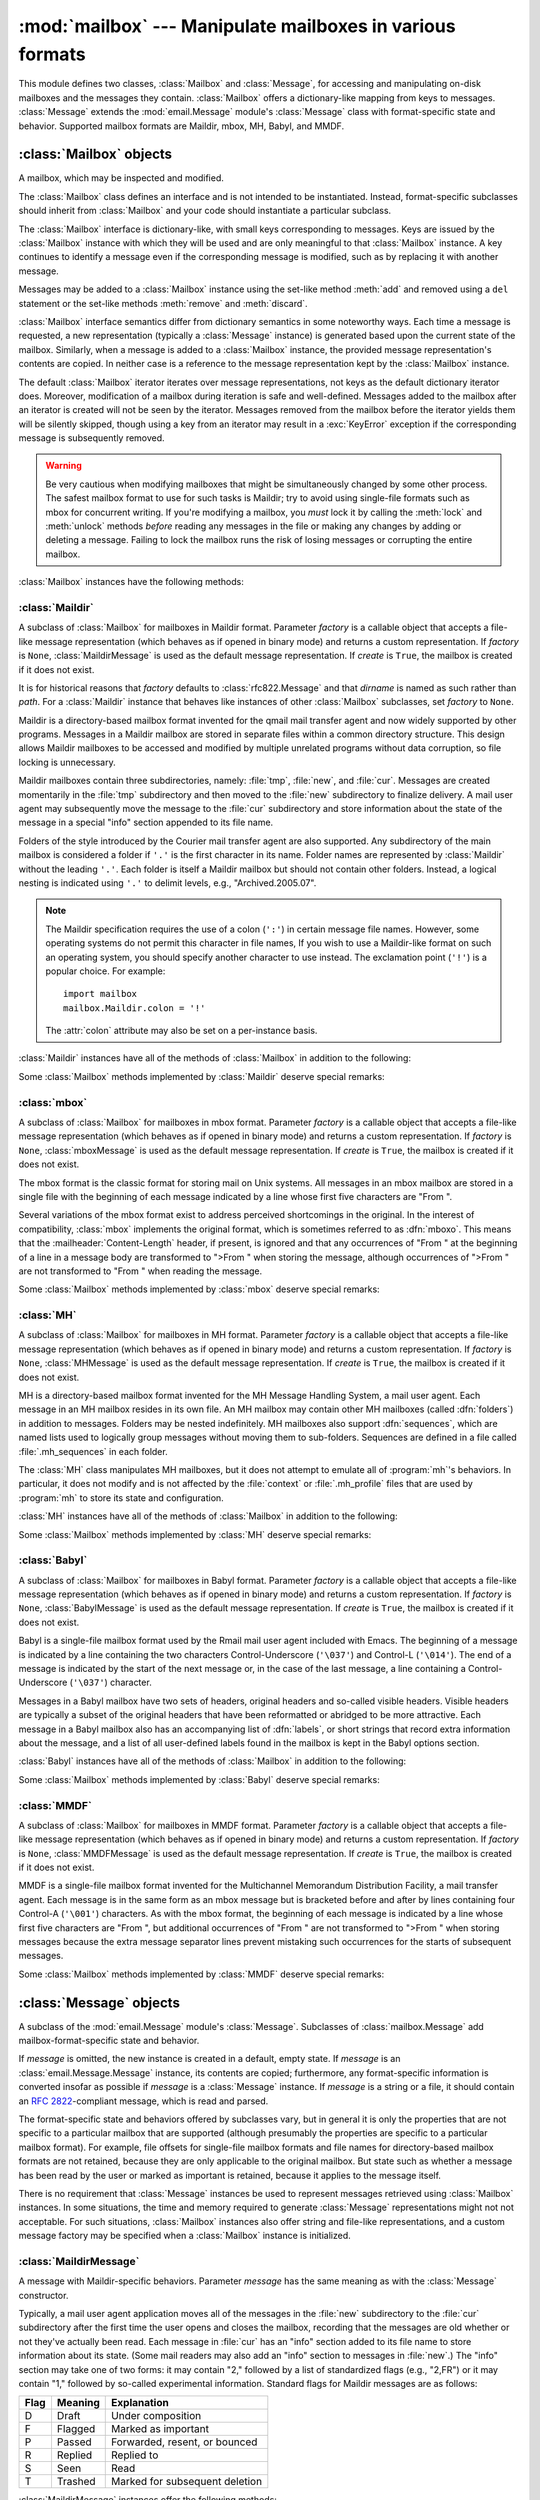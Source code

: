 
:mod:`mailbox` --- Manipulate mailboxes in various formats
==========================================================

.. module:: mailbox
   :synopsis: Manipulate mailboxes in various formats
.. moduleauthor:: Gregory K. Johnson <gkj@gregorykjohnson.com>
.. sectionauthor:: Gregory K. Johnson <gkj@gregorykjohnson.com>


This module defines two classes, :class:`Mailbox` and :class:`Message`, for
accessing and manipulating on-disk mailboxes and the messages they contain.
:class:`Mailbox` offers a dictionary-like mapping from keys to messages.
:class:`Message` extends the :mod:`email.Message` module's :class:`Message`
class with format-specific state and behavior. Supported mailbox formats are
Maildir, mbox, MH, Babyl, and MMDF.


.. seealso::

   Module :mod:`email`
      Represent and manipulate messages.


.. _mailbox-objects:

:class:`Mailbox` objects
------------------------


.. class:: Mailbox

   A mailbox, which may be inspected and modified.

The :class:`Mailbox` class defines an interface and is not intended to be
instantiated.  Instead, format-specific subclasses should inherit from
:class:`Mailbox` and your code should instantiate a particular subclass.

The :class:`Mailbox` interface is dictionary-like, with small keys corresponding
to messages. Keys are issued by the :class:`Mailbox` instance with which they
will be used and are only meaningful to that :class:`Mailbox` instance. A key
continues to identify a message even if the corresponding message is modified,
such as by replacing it with another message.

Messages may be added to a :class:`Mailbox` instance using the set-like method
:meth:`add` and removed using a ``del`` statement or the set-like methods
:meth:`remove` and :meth:`discard`.

:class:`Mailbox` interface semantics differ from dictionary semantics in some
noteworthy ways. Each time a message is requested, a new representation
(typically a :class:`Message` instance) is generated based upon the current
state of the mailbox. Similarly, when a message is added to a :class:`Mailbox`
instance, the provided message representation's contents are copied. In neither
case is a reference to the message representation kept by the :class:`Mailbox`
instance.

The default :class:`Mailbox` iterator iterates over message representations, not
keys as the default dictionary iterator does. Moreover, modification of a
mailbox during iteration is safe and well-defined. Messages added to the mailbox
after an iterator is created will not be seen by the iterator. Messages removed
from the mailbox before the iterator yields them will be silently skipped,
though using a key from an iterator may result in a :exc:`KeyError` exception if
the corresponding message is subsequently removed.

.. warning::

   Be very cautious when modifying mailboxes that might be simultaneously changed
   by some other process.  The safest mailbox format to use for such tasks is
   Maildir; try to avoid using single-file formats such as mbox for concurrent
   writing.  If you're modifying a mailbox, you *must* lock it by calling the
   :meth:`lock` and :meth:`unlock` methods *before* reading any messages in the
   file or making any changes by adding or deleting a message.  Failing to lock the
   mailbox runs the risk of losing messages or corrupting the entire mailbox.

:class:`Mailbox` instances have the following methods:


.. method:: Mailbox.add(message)

   Add *message* to the mailbox and return the key that has been assigned to it.

   Parameter *message* may be a :class:`Message` instance, an
   :class:`email.Message.Message` instance, a string, or a file-like object (which
   should be open in text mode). If *message* is an instance of the appropriate
   format-specific :class:`Message` subclass (e.g., if it's an :class:`mboxMessage`
   instance and this is an :class:`mbox` instance), its format-specific information
   is used. Otherwise, reasonable defaults for format-specific information are
   used.


.. method:: Mailbox.remove(key)
            Mailbox.__delitem__(key)
            Mailbox.discard(key)

   Delete the message corresponding to *key* from the mailbox.

   If no such message exists, a :exc:`KeyError` exception is raised if the method
   was called as :meth:`remove` or :meth:`__delitem__` but no exception is raised
   if the method was called as :meth:`discard`. The behavior of :meth:`discard` may
   be preferred if the underlying mailbox format supports concurrent modification
   by other processes.


.. method:: Mailbox.__setitem__(key, message)

   Replace the message corresponding to *key* with *message*. Raise a
   :exc:`KeyError` exception if no message already corresponds to *key*.

   As with :meth:`add`, parameter *message* may be a :class:`Message` instance, an
   :class:`email.Message.Message` instance, a string, or a file-like object (which
   should be open in text mode). If *message* is an instance of the appropriate
   format-specific :class:`Message` subclass (e.g., if it's an :class:`mboxMessage`
   instance and this is an :class:`mbox` instance), its format-specific information
   is used. Otherwise, the format-specific information of the message that
   currently corresponds to *key* is left unchanged.


.. method:: Mailbox.iterkeys()
            Mailbox.keys()

   Return an iterator over all keys if called as :meth:`iterkeys` or return a list
   of keys if called as :meth:`keys`.


.. method:: Mailbox.itervalues()
            Mailbox.__iter__()
            Mailbox.values()

   Return an iterator over representations of all messages if called as
   :meth:`itervalues` or :meth:`__iter__` or return a list of such representations
   if called as :meth:`values`. The messages are represented as instances of the
   appropriate format-specific :class:`Message` subclass unless a custom message
   factory was specified when the :class:`Mailbox` instance was initialized.

   .. note::

      The behavior of :meth:`__iter__` is unlike that of dictionaries, which iterate
      over keys.


.. method:: Mailbox.iteritems()
            Mailbox.items()

   Return an iterator over (*key*, *message*) pairs, where *key* is a key and
   *message* is a message representation, if called as :meth:`iteritems` or return
   a list of such pairs if called as :meth:`items`. The messages are represented as
   instances of the appropriate format-specific :class:`Message` subclass unless a
   custom message factory was specified when the :class:`Mailbox` instance was
   initialized.


.. method:: Mailbox.get(key[, default=None])
            Mailbox.__getitem__(key)

   Return a representation of the message corresponding to *key*. If no such
   message exists, *default* is returned if the method was called as :meth:`get`
   and a :exc:`KeyError` exception is raised if the method was called as
   :meth:`__getitem__`. The message is represented as an instance of the
   appropriate format-specific :class:`Message` subclass unless a custom message
   factory was specified when the :class:`Mailbox` instance was initialized.


.. method:: Mailbox.get_message(key)

   Return a representation of the message corresponding to *key* as an instance of
   the appropriate format-specific :class:`Message` subclass, or raise a
   :exc:`KeyError` exception if no such message exists.


.. method:: Mailbox.get_string(key)

   Return a string representation of the message corresponding to *key*, or raise a
   :exc:`KeyError` exception if no such message exists.


.. method:: Mailbox.get_file(key)

   Return a file-like representation of the message corresponding to *key*, or
   raise a :exc:`KeyError` exception if no such message exists. The file-like
   object behaves as if open in binary mode. This file should be closed once it is
   no longer needed.

   .. note::

      Unlike other representations of messages, file-like representations are not
      necessarily independent of the :class:`Mailbox` instance that created them or of
      the underlying mailbox. More specific documentation is provided by each
      subclass.


.. method:: Mailbox.__contains__(key)

   Return ``True`` if *key* corresponds to a message, ``False`` otherwise.


.. method:: Mailbox.__len__()

   Return a count of messages in the mailbox.


.. method:: Mailbox.clear()

   Delete all messages from the mailbox.


.. method:: Mailbox.pop(key[, default])

   Return a representation of the message corresponding to *key* and delete the
   message. If no such message exists, return *default* if it was supplied or else
   raise a :exc:`KeyError` exception. The message is represented as an instance of
   the appropriate format-specific :class:`Message` subclass unless a custom
   message factory was specified when the :class:`Mailbox` instance was
   initialized.


.. method:: Mailbox.popitem()

   Return an arbitrary (*key*, *message*) pair, where *key* is a key and *message*
   is a message representation, and delete the corresponding message. If the
   mailbox is empty, raise a :exc:`KeyError` exception. The message is represented
   as an instance of the appropriate format-specific :class:`Message` subclass
   unless a custom message factory was specified when the :class:`Mailbox` instance
   was initialized.


.. method:: Mailbox.update(arg)

   Parameter *arg* should be a *key*-to-*message* mapping or an iterable of (*key*,
   *message*) pairs. Updates the mailbox so that, for each given *key* and
   *message*, the message corresponding to *key* is set to *message* as if by using
   :meth:`__setitem__`. As with :meth:`__setitem__`, each *key* must already
   correspond to a message in the mailbox or else a :exc:`KeyError` exception will
   be raised, so in general it is incorrect for *arg* to be a :class:`Mailbox`
   instance.

   .. note::

      Unlike with dictionaries, keyword arguments are not supported.


.. method:: Mailbox.flush()

   Write any pending changes to the filesystem. For some :class:`Mailbox`
   subclasses, changes are always written immediately and :meth:`flush` does
   nothing, but you should still make a habit of calling this method.


.. method:: Mailbox.lock()

   Acquire an exclusive advisory lock on the mailbox so that other processes know
   not to modify it. An :exc:`ExternalClashError` is raised if the lock is not
   available. The particular locking mechanisms used depend upon the mailbox
   format.  You should *always* lock the mailbox before making any  modifications
   to its contents.


.. method:: Mailbox.unlock()

   Release the lock on the mailbox, if any.


.. method:: Mailbox.close()

   Flush the mailbox, unlock it if necessary, and close any open files. For some
   :class:`Mailbox` subclasses, this method does nothing.


.. _mailbox-maildir:

:class:`Maildir`
^^^^^^^^^^^^^^^^


.. class:: Maildir(dirname[, factory=rfc822.Message[, create=True]])

   A subclass of :class:`Mailbox` for mailboxes in Maildir format. Parameter
   *factory* is a callable object that accepts a file-like message representation
   (which behaves as if opened in binary mode) and returns a custom representation.
   If *factory* is ``None``, :class:`MaildirMessage` is used as the default message
   representation. If *create* is ``True``, the mailbox is created if it does not
   exist.

   It is for historical reasons that *factory* defaults to :class:`rfc822.Message`
   and that *dirname* is named as such rather than *path*. For a :class:`Maildir`
   instance that behaves like instances of other :class:`Mailbox` subclasses, set
   *factory* to ``None``.

Maildir is a directory-based mailbox format invented for the qmail mail transfer
agent and now widely supported by other programs. Messages in a Maildir mailbox
are stored in separate files within a common directory structure. This design
allows Maildir mailboxes to be accessed and modified by multiple unrelated
programs without data corruption, so file locking is unnecessary.

Maildir mailboxes contain three subdirectories, namely: :file:`tmp`,
:file:`new`, and :file:`cur`. Messages are created momentarily in the
:file:`tmp` subdirectory and then moved to the :file:`new` subdirectory to
finalize delivery. A mail user agent may subsequently move the message to the
:file:`cur` subdirectory and store information about the state of the message in
a special "info" section appended to its file name.

Folders of the style introduced by the Courier mail transfer agent are also
supported. Any subdirectory of the main mailbox is considered a folder if
``'.'`` is the first character in its name. Folder names are represented by
:class:`Maildir` without the leading ``'.'``. Each folder is itself a Maildir
mailbox but should not contain other folders. Instead, a logical nesting is
indicated using ``'.'`` to delimit levels, e.g., "Archived.2005.07".

.. note::

   The Maildir specification requires the use of a colon (``':'``) in certain
   message file names. However, some operating systems do not permit this character
   in file names, If you wish to use a Maildir-like format on such an operating
   system, you should specify another character to use instead. The exclamation
   point (``'!'``) is a popular choice. For example::

      import mailbox
      mailbox.Maildir.colon = '!'

   The :attr:`colon` attribute may also be set on a per-instance basis.

:class:`Maildir` instances have all of the methods of :class:`Mailbox` in
addition to the following:


.. method:: Maildir.list_folders()

   Return a list of the names of all folders.


.. method:: Maildir.get_folder(folder)

   Return a :class:`Maildir` instance representing the folder whose name is
   *folder*. A :exc:`NoSuchMailboxError` exception is raised if the folder does not
   exist.


.. method:: Maildir.add_folder(folder)

   Create a folder whose name is *folder* and return a :class:`Maildir` instance
   representing it.


.. method:: Maildir.remove_folder(folder)

   Delete the folder whose name is *folder*. If the folder contains any messages, a
   :exc:`NotEmptyError` exception will be raised and the folder will not be
   deleted.


.. method:: Maildir.clean()

   Delete temporary files from the mailbox that have not been accessed in the last
   36 hours. The Maildir specification says that mail-reading programs should do
   this occasionally.

Some :class:`Mailbox` methods implemented by :class:`Maildir` deserve special
remarks:


.. method:: Maildir.add(message)
            Maildir.__setitem__(key, message)
            Maildir.update(arg)

   .. warning::

      These methods generate unique file names based upon the current process ID. When
      using multiple threads, undetected name clashes may occur and cause corruption
      of the mailbox unless threads are coordinated to avoid using these methods to
      manipulate the same mailbox simultaneously.


.. method:: Maildir.flush()

   All changes to Maildir mailboxes are immediately applied, so this method does
   nothing.


.. method:: Maildir.lock()
            Maildir.unlock()

   Maildir mailboxes do not support (or require) locking, so these methods do
   nothing.


.. method:: Maildir.close()

   :class:`Maildir` instances do not keep any open files and the underlying
   mailboxes do not support locking, so this method does nothing.


.. method:: Maildir.get_file(key)

   Depending upon the host platform, it may not be possible to modify or remove the
   underlying message while the returned file remains open.


.. seealso::

   `maildir man page from qmail <http://www.qmail.org/man/man5/maildir.html>`_
      The original specification of the format.

   `Using maildir format <http://cr.yp.to/proto/maildir.html>`_
      Notes on Maildir by its inventor. Includes an updated name-creation scheme and
      details on "info" semantics.

   `maildir man page from Courier <http://www.courier-mta.org/?maildir.html>`_
      Another specification of the format. Describes a common extension for supporting
      folders.


.. _mailbox-mbox:

:class:`mbox`
^^^^^^^^^^^^^


.. class:: mbox(path[, factory=None[, create=True]])

   A subclass of :class:`Mailbox` for mailboxes in mbox format. Parameter *factory*
   is a callable object that accepts a file-like message representation (which
   behaves as if opened in binary mode) and returns a custom representation. If
   *factory* is ``None``, :class:`mboxMessage` is used as the default message
   representation. If *create* is ``True``, the mailbox is created if it does not
   exist.

The mbox format is the classic format for storing mail on Unix systems. All
messages in an mbox mailbox are stored in a single file with the beginning of
each message indicated by a line whose first five characters are "From ".

Several variations of the mbox format exist to address perceived shortcomings in
the original. In the interest of compatibility, :class:`mbox` implements the
original format, which is sometimes referred to as :dfn:`mboxo`. This means that
the :mailheader:`Content-Length` header, if present, is ignored and that any
occurrences of "From " at the beginning of a line in a message body are
transformed to ">From " when storing the message, although occurrences of ">From
" are not transformed to "From " when reading the message.

Some :class:`Mailbox` methods implemented by :class:`mbox` deserve special
remarks:


.. method:: mbox.get_file(key)

   Using the file after calling :meth:`flush` or :meth:`close` on the :class:`mbox`
   instance may yield unpredictable results or raise an exception.


.. method:: mbox.lock()
            mbox.unlock()

   Three locking mechanisms are used---dot locking and, if available, the
   :cfunc:`flock` and :cfunc:`lockf` system calls.


.. seealso::

   `mbox man page from qmail <http://www.qmail.org/man/man5/mbox.html>`_
      A specification of the format and its variations.

   `mbox man page from tin <http://www.tin.org/bin/man.cgi?section=5&topic=mbox>`_
      Another specification of the format, with details on locking.

   `Configuring Netscape Mail on Unix: Why The Content-Length Format is Bad <http://home.netscape.com/eng/mozilla/2.0/relnotes/demo/content-length.html>`_
      An argument for using the original mbox format rather than a variation.

   `"mbox" is a family of several mutually incompatible mailbox formats <http://homepages.tesco.net./~J.deBoynePollard/FGA/mail-mbox-formats.html>`_
      A history of mbox variations.


.. _mailbox-mh:

:class:`MH`
^^^^^^^^^^^


.. class:: MH(path[, factory=None[, create=True]])

   A subclass of :class:`Mailbox` for mailboxes in MH format. Parameter *factory*
   is a callable object that accepts a file-like message representation (which
   behaves as if opened in binary mode) and returns a custom representation. If
   *factory* is ``None``, :class:`MHMessage` is used as the default message
   representation. If *create* is ``True``, the mailbox is created if it does not
   exist.

MH is a directory-based mailbox format invented for the MH Message Handling
System, a mail user agent. Each message in an MH mailbox resides in its own
file. An MH mailbox may contain other MH mailboxes (called :dfn:`folders`) in
addition to messages. Folders may be nested indefinitely. MH mailboxes also
support :dfn:`sequences`, which are named lists used to logically group messages
without moving them to sub-folders. Sequences are defined in a file called
:file:`.mh_sequences` in each folder.

The :class:`MH` class manipulates MH mailboxes, but it does not attempt to
emulate all of :program:`mh`'s behaviors. In particular, it does not modify and
is not affected by the :file:`context` or :file:`.mh_profile` files that are
used by :program:`mh` to store its state and configuration.

:class:`MH` instances have all of the methods of :class:`Mailbox` in addition to
the following:


.. method:: MH.list_folders()

   Return a list of the names of all folders.


.. method:: MH.get_folder(folder)

   Return an :class:`MH` instance representing the folder whose name is *folder*. A
   :exc:`NoSuchMailboxError` exception is raised if the folder does not exist.


.. method:: MH.add_folder(folder)

   Create a folder whose name is *folder* and return an :class:`MH` instance
   representing it.


.. method:: MH.remove_folder(folder)

   Delete the folder whose name is *folder*. If the folder contains any messages, a
   :exc:`NotEmptyError` exception will be raised and the folder will not be
   deleted.


.. method:: MH.get_sequences()

   Return a dictionary of sequence names mapped to key lists. If there are no
   sequences, the empty dictionary is returned.


.. method:: MH.set_sequences(sequences)

   Re-define the sequences that exist in the mailbox based upon *sequences*, a
   dictionary of names mapped to key lists, like returned by :meth:`get_sequences`.


.. method:: MH.pack()

   Rename messages in the mailbox as necessary to eliminate gaps in numbering.
   Entries in the sequences list are updated correspondingly.

   .. note::

      Already-issued keys are invalidated by this operation and should not be
      subsequently used.

Some :class:`Mailbox` methods implemented by :class:`MH` deserve special
remarks:


.. method:: MH.remove(key)
            MH.__delitem__(key)
            MH.discard(key)

   These methods immediately delete the message. The MH convention of marking a
   message for deletion by prepending a comma to its name is not used.


.. method:: MH.lock()
            MH.unlock()

   Three locking mechanisms are used---dot locking and, if available, the
   :cfunc:`flock` and :cfunc:`lockf` system calls. For MH mailboxes, locking the
   mailbox means locking the :file:`.mh_sequences` file and, only for the duration
   of any operations that affect them, locking individual message files.


.. method:: MH.get_file(key)

   Depending upon the host platform, it may not be possible to remove the
   underlying message while the returned file remains open.


.. method:: MH.flush()

   All changes to MH mailboxes are immediately applied, so this method does
   nothing.


.. method:: MH.close()

   :class:`MH` instances do not keep any open files, so this method is equivalent
   to :meth:`unlock`.


.. seealso::

   `nmh - Message Handling System <http://www.nongnu.org/nmh/>`_
      Home page of :program:`nmh`, an updated version of the original :program:`mh`.

   `MH & nmh: Email for Users & Programmers <http://www.ics.uci.edu/~mh/book/>`_
      A GPL-licensed book on :program:`mh` and :program:`nmh`, with some information
      on the mailbox format.


.. _mailbox-babyl:

:class:`Babyl`
^^^^^^^^^^^^^^


.. class:: Babyl(path[, factory=None[, create=True]])

   A subclass of :class:`Mailbox` for mailboxes in Babyl format. Parameter
   *factory* is a callable object that accepts a file-like message representation
   (which behaves as if opened in binary mode) and returns a custom representation.
   If *factory* is ``None``, :class:`BabylMessage` is used as the default message
   representation. If *create* is ``True``, the mailbox is created if it does not
   exist.

Babyl is a single-file mailbox format used by the Rmail mail user agent included
with Emacs. The beginning of a message is indicated by a line containing the two
characters Control-Underscore (``'\037'``) and Control-L (``'\014'``). The end
of a message is indicated by the start of the next message or, in the case of
the last message, a line containing a Control-Underscore (``'\037'``)
character.

Messages in a Babyl mailbox have two sets of headers, original headers and
so-called visible headers. Visible headers are typically a subset of the
original headers that have been reformatted or abridged to be more
attractive. Each message in a Babyl mailbox also has an accompanying list of
:dfn:`labels`, or short strings that record extra information about the message,
and a list of all user-defined labels found in the mailbox is kept in the Babyl
options section.

:class:`Babyl` instances have all of the methods of :class:`Mailbox` in addition
to the following:


.. method:: Babyl.get_labels()

   Return a list of the names of all user-defined labels used in the mailbox.

   .. note::

      The actual messages are inspected to determine which labels exist in the mailbox
      rather than consulting the list of labels in the Babyl options section, but the
      Babyl section is updated whenever the mailbox is modified.

Some :class:`Mailbox` methods implemented by :class:`Babyl` deserve special
remarks:


.. method:: Babyl.get_file(key)

   In Babyl mailboxes, the headers of a message are not stored contiguously with
   the body of the message. To generate a file-like representation, the headers and
   body are copied together into a :class:`StringIO` instance (from the
   :mod:`StringIO` module), which has an API identical to that of a file. As a
   result, the file-like object is truly independent of the underlying mailbox but
   does not save memory compared to a string representation.


.. method:: Babyl.lock()
            Babyl.unlock()

   Three locking mechanisms are used---dot locking and, if available, the
   :cfunc:`flock` and :cfunc:`lockf` system calls.


.. seealso::

   `Format of Version 5 Babyl Files <http://quimby.gnus.org/notes/BABYL>`_
      A specification of the Babyl format.

   `Reading Mail with Rmail <http://www.gnu.org/software/emacs/manual/html_node/Rmail.html>`_
      The Rmail manual, with some information on Babyl semantics.


.. _mailbox-mmdf:

:class:`MMDF`
^^^^^^^^^^^^^


.. class:: MMDF(path[, factory=None[, create=True]])

   A subclass of :class:`Mailbox` for mailboxes in MMDF format. Parameter *factory*
   is a callable object that accepts a file-like message representation (which
   behaves as if opened in binary mode) and returns a custom representation. If
   *factory* is ``None``, :class:`MMDFMessage` is used as the default message
   representation. If *create* is ``True``, the mailbox is created if it does not
   exist.

MMDF is a single-file mailbox format invented for the Multichannel Memorandum
Distribution Facility, a mail transfer agent. Each message is in the same form
as an mbox message but is bracketed before and after by lines containing four
Control-A (``'\001'``) characters. As with the mbox format, the beginning of
each message is indicated by a line whose first five characters are "From ", but
additional occurrences of "From " are not transformed to ">From " when storing
messages because the extra message separator lines prevent mistaking such
occurrences for the starts of subsequent messages.

Some :class:`Mailbox` methods implemented by :class:`MMDF` deserve special
remarks:


.. method:: MMDF.get_file(key)

   Using the file after calling :meth:`flush` or :meth:`close` on the :class:`MMDF`
   instance may yield unpredictable results or raise an exception.


.. method:: MMDF.lock()
            MMDF.unlock()

   Three locking mechanisms are used---dot locking and, if available, the
   :cfunc:`flock` and :cfunc:`lockf` system calls.


.. seealso::

   `mmdf man page from tin <http://www.tin.org/bin/man.cgi?section=5&topic=mmdf>`_
      A specification of MMDF format from the documentation of tin, a newsreader.

   `MMDF <http://en.wikipedia.org/wiki/MMDF>`_
      A Wikipedia article describing the Multichannel Memorandum Distribution
      Facility.


.. _mailbox-message-objects:

:class:`Message` objects
------------------------


.. class:: Message([message])

   A subclass of the :mod:`email.Message` module's :class:`Message`. Subclasses of
   :class:`mailbox.Message` add mailbox-format-specific state and behavior.

   If *message* is omitted, the new instance is created in a default, empty state.
   If *message* is an :class:`email.Message.Message` instance, its contents are
   copied; furthermore, any format-specific information is converted insofar as
   possible if *message* is a :class:`Message` instance. If *message* is a string
   or a file, it should contain an :rfc:`2822`\ -compliant message, which is read
   and parsed.

The format-specific state and behaviors offered by subclasses vary, but in
general it is only the properties that are not specific to a particular mailbox
that are supported (although presumably the properties are specific to a
particular mailbox format). For example, file offsets for single-file mailbox
formats and file names for directory-based mailbox formats are not retained,
because they are only applicable to the original mailbox. But state such as
whether a message has been read by the user or marked as important is retained,
because it applies to the message itself.

There is no requirement that :class:`Message` instances be used to represent
messages retrieved using :class:`Mailbox` instances. In some situations, the
time and memory required to generate :class:`Message` representations might not
not acceptable. For such situations, :class:`Mailbox` instances also offer
string and file-like representations, and a custom message factory may be
specified when a :class:`Mailbox` instance is initialized.


.. _mailbox-maildirmessage:

:class:`MaildirMessage`
^^^^^^^^^^^^^^^^^^^^^^^


.. class:: MaildirMessage([message])

   A message with Maildir-specific behaviors. Parameter *message* has the same
   meaning as with the :class:`Message` constructor.

Typically, a mail user agent application moves all of the messages in the
:file:`new` subdirectory to the :file:`cur` subdirectory after the first time
the user opens and closes the mailbox, recording that the messages are old
whether or not they've actually been read. Each message in :file:`cur` has an
"info" section added to its file name to store information about its state.
(Some mail readers may also add an "info" section to messages in :file:`new`.)
The "info" section may take one of two forms: it may contain "2," followed by a
list of standardized flags (e.g., "2,FR") or it may contain "1," followed by
so-called experimental information. Standard flags for Maildir messages are as
follows:

+------+---------+--------------------------------+
| Flag | Meaning | Explanation                    |
+======+=========+================================+
| D    | Draft   | Under composition              |
+------+---------+--------------------------------+
| F    | Flagged | Marked as important            |
+------+---------+--------------------------------+
| P    | Passed  | Forwarded, resent, or bounced  |
+------+---------+--------------------------------+
| R    | Replied | Replied to                     |
+------+---------+--------------------------------+
| S    | Seen    | Read                           |
+------+---------+--------------------------------+
| T    | Trashed | Marked for subsequent deletion |
+------+---------+--------------------------------+

:class:`MaildirMessage` instances offer the following methods:


.. method:: MaildirMessage.get_subdir()

   Return either "new" (if the message should be stored in the :file:`new`
   subdirectory) or "cur" (if the message should be stored in the :file:`cur`
   subdirectory).

   .. note::

      A message is typically moved from :file:`new` to :file:`cur` after its mailbox
      has been accessed, whether or not the message is has been read. A message
      ``msg`` has been read if ``"S" in msg.get_flags()`` is ``True``.


.. method:: MaildirMessage.set_subdir(subdir)

   Set the subdirectory the message should be stored in. Parameter *subdir* must be
   either "new" or "cur".


.. method:: MaildirMessage.get_flags()

   Return a string specifying the flags that are currently set. If the message
   complies with the standard Maildir format, the result is the concatenation in
   alphabetical order of zero or one occurrence of each of ``'D'``, ``'F'``,
   ``'P'``, ``'R'``, ``'S'``, and ``'T'``. The empty string is returned if no flags
   are set or if "info" contains experimental semantics.


.. method:: MaildirMessage.set_flags(flags)

   Set the flags specified by *flags* and unset all others.


.. method:: MaildirMessage.add_flag(flag)

   Set the flag(s) specified by *flag* without changing other flags. To add more
   than one flag at a time, *flag* may be a string of more than one character. The
   current "info" is overwritten whether or not it contains experimental
   information rather than flags.


.. method:: MaildirMessage.remove_flag(flag)

   Unset the flag(s) specified by *flag* without changing other flags. To remove
   more than one flag at a time, *flag* maybe a string of more than one character.
   If "info" contains experimental information rather than flags, the current
   "info" is not modified.


.. method:: MaildirMessage.get_date()

   Return the delivery date of the message as a floating-point number representing
   seconds since the epoch.


.. method:: MaildirMessage.set_date(date)

   Set the delivery date of the message to *date*, a floating-point number
   representing seconds since the epoch.


.. method:: MaildirMessage.get_info()

   Return a string containing the "info" for a message. This is useful for
   accessing and modifying "info" that is experimental (i.e., not a list of flags).


.. method:: MaildirMessage.set_info(info)

   Set "info" to *info*, which should be a string.

When a :class:`MaildirMessage` instance is created based upon an
:class:`mboxMessage` or :class:`MMDFMessage` instance, the :mailheader:`Status`
and :mailheader:`X-Status` headers are omitted and the following conversions
take place:

+--------------------+----------------------------------------------+
| Resulting state    | :class:`mboxMessage` or :class:`MMDFMessage` |
|                    | state                                        |
+====================+==============================================+
| "cur" subdirectory | O flag                                       |
+--------------------+----------------------------------------------+
| F flag             | F flag                                       |
+--------------------+----------------------------------------------+
| R flag             | A flag                                       |
+--------------------+----------------------------------------------+
| S flag             | R flag                                       |
+--------------------+----------------------------------------------+
| T flag             | D flag                                       |
+--------------------+----------------------------------------------+

When a :class:`MaildirMessage` instance is created based upon an
:class:`MHMessage` instance, the following conversions take place:

+-------------------------------+--------------------------+
| Resulting state               | :class:`MHMessage` state |
+===============================+==========================+
| "cur" subdirectory            | "unseen" sequence        |
+-------------------------------+--------------------------+
| "cur" subdirectory and S flag | no "unseen" sequence     |
+-------------------------------+--------------------------+
| F flag                        | "flagged" sequence       |
+-------------------------------+--------------------------+
| R flag                        | "replied" sequence       |
+-------------------------------+--------------------------+

When a :class:`MaildirMessage` instance is created based upon a
:class:`BabylMessage` instance, the following conversions take place:

+-------------------------------+-------------------------------+
| Resulting state               | :class:`BabylMessage` state   |
+===============================+===============================+
| "cur" subdirectory            | "unseen" label                |
+-------------------------------+-------------------------------+
| "cur" subdirectory and S flag | no "unseen" label             |
+-------------------------------+-------------------------------+
| P flag                        | "forwarded" or "resent" label |
+-------------------------------+-------------------------------+
| R flag                        | "answered" label              |
+-------------------------------+-------------------------------+
| T flag                        | "deleted" label               |
+-------------------------------+-------------------------------+


.. _mailbox-mboxmessage:

:class:`mboxMessage`
^^^^^^^^^^^^^^^^^^^^


.. class:: mboxMessage([message])

   A message with mbox-specific behaviors. Parameter *message* has the same meaning
   as with the :class:`Message` constructor.

Messages in an mbox mailbox are stored together in a single file. The sender's
envelope address and the time of delivery are typically stored in a line
beginning with "From " that is used to indicate the start of a message, though
there is considerable variation in the exact format of this data among mbox
implementations. Flags that indicate the state of the message, such as whether
it has been read or marked as important, are typically stored in
:mailheader:`Status` and :mailheader:`X-Status` headers.

Conventional flags for mbox messages are as follows:

+------+----------+--------------------------------+
| Flag | Meaning  | Explanation                    |
+======+==========+================================+
| R    | Read     | Read                           |
+------+----------+--------------------------------+
| O    | Old      | Previously detected by MUA     |
+------+----------+--------------------------------+
| D    | Deleted  | Marked for subsequent deletion |
+------+----------+--------------------------------+
| F    | Flagged  | Marked as important            |
+------+----------+--------------------------------+
| A    | Answered | Replied to                     |
+------+----------+--------------------------------+

The "R" and "O" flags are stored in the :mailheader:`Status` header, and the
"D", "F", and "A" flags are stored in the :mailheader:`X-Status` header. The
flags and headers typically appear in the order mentioned.

:class:`mboxMessage` instances offer the following methods:


.. method:: mboxMessage.get_from()

   Return a string representing the "From " line that marks the start of the
   message in an mbox mailbox. The leading "From " and the trailing newline are
   excluded.


.. method:: mboxMessage.set_from(from_[, time_=None])

   Set the "From " line to *from_*, which should be specified without a leading
   "From " or trailing newline. For convenience, *time_* may be specified and will
   be formatted appropriately and appended to *from_*. If *time_* is specified, it
   should be a :class:`struct_time` instance, a tuple suitable for passing to
   :meth:`time.strftime`, or ``True`` (to use :meth:`time.gmtime`).


.. method:: mboxMessage.get_flags()

   Return a string specifying the flags that are currently set. If the message
   complies with the conventional format, the result is the concatenation in the
   following order of zero or one occurrence of each of ``'R'``, ``'O'``, ``'D'``,
   ``'F'``, and ``'A'``.


.. method:: mboxMessage.set_flags(flags)

   Set the flags specified by *flags* and unset all others. Parameter *flags*
   should be the concatenation in any order of zero or more occurrences of each of
   ``'R'``, ``'O'``, ``'D'``, ``'F'``, and ``'A'``.


.. method:: mboxMessage.add_flag(flag)

   Set the flag(s) specified by *flag* without changing other flags. To add more
   than one flag at a time, *flag* may be a string of more than one character.


.. method:: mboxMessage.remove_flag(flag)

   Unset the flag(s) specified by *flag* without changing other flags. To remove
   more than one flag at a time, *flag* maybe a string of more than one character.

When an :class:`mboxMessage` instance is created based upon a
:class:`MaildirMessage` instance, a "From " line is generated based upon the
:class:`MaildirMessage` instance's delivery date, and the following conversions
take place:

+-----------------+-------------------------------+
| Resulting state | :class:`MaildirMessage` state |
+=================+===============================+
| R flag          | S flag                        |
+-----------------+-------------------------------+
| O flag          | "cur" subdirectory            |
+-----------------+-------------------------------+
| D flag          | T flag                        |
+-----------------+-------------------------------+
| F flag          | F flag                        |
+-----------------+-------------------------------+
| A flag          | R flag                        |
+-----------------+-------------------------------+

When an :class:`mboxMessage` instance is created based upon an
:class:`MHMessage` instance, the following conversions take place:

+-------------------+--------------------------+
| Resulting state   | :class:`MHMessage` state |
+===================+==========================+
| R flag and O flag | no "unseen" sequence     |
+-------------------+--------------------------+
| O flag            | "unseen" sequence        |
+-------------------+--------------------------+
| F flag            | "flagged" sequence       |
+-------------------+--------------------------+
| A flag            | "replied" sequence       |
+-------------------+--------------------------+

When an :class:`mboxMessage` instance is created based upon a
:class:`BabylMessage` instance, the following conversions take place:

+-------------------+-----------------------------+
| Resulting state   | :class:`BabylMessage` state |
+===================+=============================+
| R flag and O flag | no "unseen" label           |
+-------------------+-----------------------------+
| O flag            | "unseen" label              |
+-------------------+-----------------------------+
| D flag            | "deleted" label             |
+-------------------+-----------------------------+
| A flag            | "answered" label            |
+-------------------+-----------------------------+

When a :class:`Message` instance is created based upon an :class:`MMDFMessage`
instance, the "From " line is copied and all flags directly correspond:

+-----------------+----------------------------+
| Resulting state | :class:`MMDFMessage` state |
+=================+============================+
| R flag          | R flag                     |
+-----------------+----------------------------+
| O flag          | O flag                     |
+-----------------+----------------------------+
| D flag          | D flag                     |
+-----------------+----------------------------+
| F flag          | F flag                     |
+-----------------+----------------------------+
| A flag          | A flag                     |
+-----------------+----------------------------+


.. _mailbox-mhmessage:

:class:`MHMessage`
^^^^^^^^^^^^^^^^^^


.. class:: MHMessage([message])

   A message with MH-specific behaviors. Parameter *message* has the same meaning
   as with the :class:`Message` constructor.

MH messages do not support marks or flags in the traditional sense, but they do
support sequences, which are logical groupings of arbitrary messages. Some mail
reading programs (although not the standard :program:`mh` and :program:`nmh`)
use sequences in much the same way flags are used with other formats, as
follows:

+----------+------------------------------------------+
| Sequence | Explanation                              |
+==========+==========================================+
| unseen   | Not read, but previously detected by MUA |
+----------+------------------------------------------+
| replied  | Replied to                               |
+----------+------------------------------------------+
| flagged  | Marked as important                      |
+----------+------------------------------------------+

:class:`MHMessage` instances offer the following methods:


.. method:: MHMessage.get_sequences()

   Return a list of the names of sequences that include this message.


.. method:: MHMessage.set_sequences(sequences)

   Set the list of sequences that include this message.


.. method:: MHMessage.add_sequence(sequence)

   Add *sequence* to the list of sequences that include this message.


.. method:: MHMessage.remove_sequence(sequence)

   Remove *sequence* from the list of sequences that include this message.

When an :class:`MHMessage` instance is created based upon a
:class:`MaildirMessage` instance, the following conversions take place:

+--------------------+-------------------------------+
| Resulting state    | :class:`MaildirMessage` state |
+====================+===============================+
| "unseen" sequence  | no S flag                     |
+--------------------+-------------------------------+
| "replied" sequence | R flag                        |
+--------------------+-------------------------------+
| "flagged" sequence | F flag                        |
+--------------------+-------------------------------+

When an :class:`MHMessage` instance is created based upon an
:class:`mboxMessage` or :class:`MMDFMessage` instance, the :mailheader:`Status`
and :mailheader:`X-Status` headers are omitted and the following conversions
take place:

+--------------------+----------------------------------------------+
| Resulting state    | :class:`mboxMessage` or :class:`MMDFMessage` |
|                    | state                                        |
+====================+==============================================+
| "unseen" sequence  | no R flag                                    |
+--------------------+----------------------------------------------+
| "replied" sequence | A flag                                       |
+--------------------+----------------------------------------------+
| "flagged" sequence | F flag                                       |
+--------------------+----------------------------------------------+

When an :class:`MHMessage` instance is created based upon a
:class:`BabylMessage` instance, the following conversions take place:

+--------------------+-----------------------------+
| Resulting state    | :class:`BabylMessage` state |
+====================+=============================+
| "unseen" sequence  | "unseen" label              |
+--------------------+-----------------------------+
| "replied" sequence | "answered" label            |
+--------------------+-----------------------------+


.. _mailbox-babylmessage:

:class:`BabylMessage`
^^^^^^^^^^^^^^^^^^^^^


.. class:: BabylMessage([message])

   A message with Babyl-specific behaviors. Parameter *message* has the same
   meaning as with the :class:`Message` constructor.

Certain message labels, called :dfn:`attributes`, are defined by convention to
have special meanings. The attributes are as follows:

+-----------+------------------------------------------+
| Label     | Explanation                              |
+===========+==========================================+
| unseen    | Not read, but previously detected by MUA |
+-----------+------------------------------------------+
| deleted   | Marked for subsequent deletion           |
+-----------+------------------------------------------+
| filed     | Copied to another file or mailbox        |
+-----------+------------------------------------------+
| answered  | Replied to                               |
+-----------+------------------------------------------+
| forwarded | Forwarded                                |
+-----------+------------------------------------------+
| edited    | Modified by the user                     |
+-----------+------------------------------------------+
| resent    | Resent                                   |
+-----------+------------------------------------------+

By default, Rmail displays only visible headers. The :class:`BabylMessage`
class, though, uses the original headers because they are more complete. Visible
headers may be accessed explicitly if desired.

:class:`BabylMessage` instances offer the following methods:


.. method:: BabylMessage.get_labels()

   Return a list of labels on the message.


.. method:: BabylMessage.set_labels(labels)

   Set the list of labels on the message to *labels*.


.. method:: BabylMessage.add_label(label)

   Add *label* to the list of labels on the message.


.. method:: BabylMessage.remove_label(label)

   Remove *label* from the list of labels on the message.


.. method:: BabylMessage.get_visible()

   Return an :class:`Message` instance whose headers are the message's visible
   headers and whose body is empty.


.. method:: BabylMessage.set_visible(visible)

   Set the message's visible headers to be the same as the headers in *message*.
   Parameter *visible* should be a :class:`Message` instance, an
   :class:`email.Message.Message` instance, a string, or a file-like object (which
   should be open in text mode).


.. method:: BabylMessage.update_visible()

   When a :class:`BabylMessage` instance's original headers are modified, the
   visible headers are not automatically modified to correspond. This method
   updates the visible headers as follows: each visible header with a corresponding
   original header is set to the value of the original header, each visible header
   without a corresponding original header is removed, and any of
   :mailheader:`Date`, :mailheader:`From`, :mailheader:`Reply-To`,
   :mailheader:`To`, :mailheader:`CC`, and :mailheader:`Subject` that are present
   in the original headers but not the visible headers are added to the visible
   headers.

When a :class:`BabylMessage` instance is created based upon a
:class:`MaildirMessage` instance, the following conversions take place:

+-------------------+-------------------------------+
| Resulting state   | :class:`MaildirMessage` state |
+===================+===============================+
| "unseen" label    | no S flag                     |
+-------------------+-------------------------------+
| "deleted" label   | T flag                        |
+-------------------+-------------------------------+
| "answered" label  | R flag                        |
+-------------------+-------------------------------+
| "forwarded" label | P flag                        |
+-------------------+-------------------------------+

When a :class:`BabylMessage` instance is created based upon an
:class:`mboxMessage` or :class:`MMDFMessage` instance, the :mailheader:`Status`
and :mailheader:`X-Status` headers are omitted and the following conversions
take place:

+------------------+----------------------------------------------+
| Resulting state  | :class:`mboxMessage` or :class:`MMDFMessage` |
|                  | state                                        |
+==================+==============================================+
| "unseen" label   | no R flag                                    |
+------------------+----------------------------------------------+
| "deleted" label  | D flag                                       |
+------------------+----------------------------------------------+
| "answered" label | A flag                                       |
+------------------+----------------------------------------------+

When a :class:`BabylMessage` instance is created based upon an
:class:`MHMessage` instance, the following conversions take place:

+------------------+--------------------------+
| Resulting state  | :class:`MHMessage` state |
+==================+==========================+
| "unseen" label   | "unseen" sequence        |
+------------------+--------------------------+
| "answered" label | "replied" sequence       |
+------------------+--------------------------+


.. _mailbox-mmdfmessage:

:class:`MMDFMessage`
^^^^^^^^^^^^^^^^^^^^


.. class:: MMDFMessage([message])

   A message with MMDF-specific behaviors. Parameter *message* has the same meaning
   as with the :class:`Message` constructor.

As with message in an mbox mailbox, MMDF messages are stored with the sender's
address and the delivery date in an initial line beginning with "From ".
Likewise, flags that indicate the state of the message are typically stored in
:mailheader:`Status` and :mailheader:`X-Status` headers.

Conventional flags for MMDF messages are identical to those of mbox message and
are as follows:

+------+----------+--------------------------------+
| Flag | Meaning  | Explanation                    |
+======+==========+================================+
| R    | Read     | Read                           |
+------+----------+--------------------------------+
| O    | Old      | Previously detected by MUA     |
+------+----------+--------------------------------+
| D    | Deleted  | Marked for subsequent deletion |
+------+----------+--------------------------------+
| F    | Flagged  | Marked as important            |
+------+----------+--------------------------------+
| A    | Answered | Replied to                     |
+------+----------+--------------------------------+

The "R" and "O" flags are stored in the :mailheader:`Status` header, and the
"D", "F", and "A" flags are stored in the :mailheader:`X-Status` header. The
flags and headers typically appear in the order mentioned.

:class:`MMDFMessage` instances offer the following methods, which are identical
to those offered by :class:`mboxMessage`:


.. method:: MMDFMessage.get_from()

   Return a string representing the "From " line that marks the start of the
   message in an mbox mailbox. The leading "From " and the trailing newline are
   excluded.


.. method:: MMDFMessage.set_from(from_[, time_=None])

   Set the "From " line to *from_*, which should be specified without a leading
   "From " or trailing newline. For convenience, *time_* may be specified and will
   be formatted appropriately and appended to *from_*. If *time_* is specified, it
   should be a :class:`struct_time` instance, a tuple suitable for passing to
   :meth:`time.strftime`, or ``True`` (to use :meth:`time.gmtime`).


.. method:: MMDFMessage.get_flags()

   Return a string specifying the flags that are currently set. If the message
   complies with the conventional format, the result is the concatenation in the
   following order of zero or one occurrence of each of ``'R'``, ``'O'``, ``'D'``,
   ``'F'``, and ``'A'``.


.. method:: MMDFMessage.set_flags(flags)

   Set the flags specified by *flags* and unset all others. Parameter *flags*
   should be the concatenation in any order of zero or more occurrences of each of
   ``'R'``, ``'O'``, ``'D'``, ``'F'``, and ``'A'``.


.. method:: MMDFMessage.add_flag(flag)

   Set the flag(s) specified by *flag* without changing other flags. To add more
   than one flag at a time, *flag* may be a string of more than one character.


.. method:: MMDFMessage.remove_flag(flag)

   Unset the flag(s) specified by *flag* without changing other flags. To remove
   more than one flag at a time, *flag* maybe a string of more than one character.

When an :class:`MMDFMessage` instance is created based upon a
:class:`MaildirMessage` instance, a "From " line is generated based upon the
:class:`MaildirMessage` instance's delivery date, and the following conversions
take place:

+-----------------+-------------------------------+
| Resulting state | :class:`MaildirMessage` state |
+=================+===============================+
| R flag          | S flag                        |
+-----------------+-------------------------------+
| O flag          | "cur" subdirectory            |
+-----------------+-------------------------------+
| D flag          | T flag                        |
+-----------------+-------------------------------+
| F flag          | F flag                        |
+-----------------+-------------------------------+
| A flag          | R flag                        |
+-----------------+-------------------------------+

When an :class:`MMDFMessage` instance is created based upon an
:class:`MHMessage` instance, the following conversions take place:

+-------------------+--------------------------+
| Resulting state   | :class:`MHMessage` state |
+===================+==========================+
| R flag and O flag | no "unseen" sequence     |
+-------------------+--------------------------+
| O flag            | "unseen" sequence        |
+-------------------+--------------------------+
| F flag            | "flagged" sequence       |
+-------------------+--------------------------+
| A flag            | "replied" sequence       |
+-------------------+--------------------------+

When an :class:`MMDFMessage` instance is created based upon a
:class:`BabylMessage` instance, the following conversions take place:

+-------------------+-----------------------------+
| Resulting state   | :class:`BabylMessage` state |
+===================+=============================+
| R flag and O flag | no "unseen" label           |
+-------------------+-----------------------------+
| O flag            | "unseen" label              |
+-------------------+-----------------------------+
| D flag            | "deleted" label             |
+-------------------+-----------------------------+
| A flag            | "answered" label            |
+-------------------+-----------------------------+

When an :class:`MMDFMessage` instance is created based upon an
:class:`mboxMessage` instance, the "From " line is copied and all flags directly
correspond:

+-----------------+----------------------------+
| Resulting state | :class:`mboxMessage` state |
+=================+============================+
| R flag          | R flag                     |
+-----------------+----------------------------+
| O flag          | O flag                     |
+-----------------+----------------------------+
| D flag          | D flag                     |
+-----------------+----------------------------+
| F flag          | F flag                     |
+-----------------+----------------------------+
| A flag          | A flag                     |
+-----------------+----------------------------+


Exceptions
----------

The following exception classes are defined in the :mod:`mailbox` module:


.. class:: Error()

   The based class for all other module-specific exceptions.


.. class:: NoSuchMailboxError()

   Raised when a mailbox is expected but is not found, such as when instantiating a
   :class:`Mailbox` subclass with a path that does not exist (and with the *create*
   parameter set to ``False``), or when opening a folder that does not exist.


.. class:: NotEmptyErrorError()

   Raised when a mailbox is not empty but is expected to be, such as when deleting
   a folder that contains messages.


.. class:: ExternalClashError()

   Raised when some mailbox-related condition beyond the control of the program
   causes it to be unable to proceed, such as when failing to acquire a lock that
   another program already holds a lock, or when a uniquely-generated file name
   already exists.


.. class:: FormatError()

   Raised when the data in a file cannot be parsed, such as when an :class:`MH`
   instance attempts to read a corrupted :file:`.mh_sequences` file.


.. _mailbox-deprecated:

Deprecated classes and methods
------------------------------

Older versions of the :mod:`mailbox` module do not support modification of
mailboxes, such as adding or removing message, and do not provide classes to
represent format-specific message properties. For backward compatibility, the
older mailbox classes are still available, but the newer classes should be used
in preference to them.

Older mailbox objects support only iteration and provide a single public method:


.. method:: oldmailbox.next()

   Return the next message in the mailbox, created with the optional *factory*
   argument passed into the mailbox object's constructor. By default this is an
   :class:`rfc822.Message` object (see the :mod:`rfc822` module).  Depending on the
   mailbox implementation the *fp* attribute of this object may be a true file
   object or a class instance simulating a file object, taking care of things like
   message boundaries if multiple mail messages are contained in a single file,
   etc.  If no more messages are available, this method returns ``None``.

Most of the older mailbox classes have names that differ from the current
mailbox class names, except for :class:`Maildir`. For this reason, the new
:class:`Maildir` class defines a :meth:`next` method and its constructor differs
slightly from those of the other new mailbox classes.

The older mailbox classes whose names are not the same as their newer
counterparts are as follows:


.. class:: UnixMailbox(fp[, factory])

   Access to a classic Unix-style mailbox, where all messages are contained in a
   single file and separated by ``From`` (a.k.a. ``From_``) lines.  The file object
   *fp* points to the mailbox file.  The optional *factory* parameter is a callable
   that should create new message objects.  *factory* is called with one argument,
   *fp* by the :meth:`next` method of the mailbox object.  The default is the
   :class:`rfc822.Message` class (see the :mod:`rfc822` module -- and the note
   below).

   .. note::

      For reasons of this module's internal implementation, you will probably want to
      open the *fp* object in binary mode.  This is especially important on Windows.

   For maximum portability, messages in a Unix-style mailbox are separated by any
   line that begins exactly with the string ``'From '`` (note the trailing space)
   if preceded by exactly two newlines. Because of the wide-range of variations in
   practice, nothing else on the ``From_`` line should be considered.  However, the
   current implementation doesn't check for the leading two newlines.  This is
   usually fine for most applications.

   The :class:`UnixMailbox` class implements a more strict version of ``From_``
   line checking, using a regular expression that usually correctly matched
   ``From_`` delimiters.  It considers delimiter line to be separated by ``From
   name time`` lines.  For maximum portability, use the
   :class:`PortableUnixMailbox` class instead.  This class is identical to
   :class:`UnixMailbox` except that individual messages are separated by only
   ``From`` lines.

   For more information, see `Configuring Netscape Mail on Unix: Why the
   Content-Length Format is Bad
   <http://home.netscape.com/eng/mozilla/2.0/relnotes/demo/content-length.html>`_.


.. class:: PortableUnixMailbox(fp[, factory])

   A less-strict version of :class:`UnixMailbox`, which considers only the ``From``
   at the beginning of the line separating messages.  The "*name* *time*" portion
   of the From line is ignored, to protect against some variations that are
   observed in practice.  This works since lines in the message which begin with
   ``'From '`` are quoted by mail handling software at delivery-time.


.. class:: MmdfMailbox(fp[, factory])

   Access an MMDF-style mailbox, where all messages are contained in a single file
   and separated by lines consisting of 4 control-A characters.  The file object
   *fp* points to the mailbox file. Optional *factory* is as with the
   :class:`UnixMailbox` class.


.. class:: MHMailbox(dirname[, factory])

   Access an MH mailbox, a directory with each message in a separate file with a
   numeric name. The name of the mailbox directory is passed in *dirname*.
   *factory* is as with the :class:`UnixMailbox` class.


.. class:: BabylMailbox(fp[, factory])

   Access a Babyl mailbox, which is similar to an MMDF mailbox.  In Babyl format,
   each message has two sets of headers, the *original* headers and the *visible*
   headers.  The original headers appear before a line containing only ``'*** EOOH
   ***'`` (End-Of-Original-Headers) and the visible headers appear after the
   ``EOOH`` line.  Babyl-compliant mail readers will show you only the visible
   headers, and :class:`BabylMailbox` objects will return messages containing only
   the visible headers.  You'll have to do your own parsing of the mailbox file to
   get at the original headers.  Mail messages start with the EOOH line and end
   with a line containing only ``'\037\014'``.  *factory* is as with the
   :class:`UnixMailbox` class.

If you wish to use the older mailbox classes with the :mod:`email` module rather
than the deprecated :mod:`rfc822` module, you can do so as follows::

   import email
   import email.Errors
   import mailbox

   def msgfactory(fp):
       try:
           return email.message_from_file(fp)
       except email.Errors.MessageParseError:
           # Don't return None since that will
           # stop the mailbox iterator
           return ''

   mbox = mailbox.UnixMailbox(fp, msgfactory)

Alternatively, if you know your mailbox contains only well-formed MIME messages,
you can simplify this to::

   import email
   import mailbox

   mbox = mailbox.UnixMailbox(fp, email.message_from_file)


.. _mailbox-examples:

Examples
--------

A simple example of printing the subjects of all messages in a mailbox that seem
interesting::

   import mailbox
   for message in mailbox.mbox('~/mbox'):
       subject = message['subject']       # Could possibly be None.
       if subject and 'python' in subject.lower():
           print(subject)

To copy all mail from a Babyl mailbox to an MH mailbox, converting all of the
format-specific information that can be converted::

   import mailbox
   destination = mailbox.MH('~/Mail')
   destination.lock()
   for message in mailbox.Babyl('~/RMAIL'):
       destination.add(MHMessage(message))
   destination.flush()
   destination.unlock()

This example sorts mail from several mailing lists into different mailboxes,
being careful to avoid mail corruption due to concurrent modification by other
programs, mail loss due to interruption of the program, or premature termination
due to malformed messages in the mailbox::

   import mailbox
   import email.Errors

   list_names = ('python-list', 'python-dev', 'python-bugs')

   boxes = {name: mailbox.mbox('~/email/%s' % name) for name in list_names}
   inbox = mailbox.Maildir('~/Maildir', factory=None)

   for key in inbox.iterkeys():
       try:
           message = inbox[key]
       except email.Errors.MessageParseError:
           continue                # The message is malformed. Just leave it.

       for name in list_names:
           list_id = message['list-id']
           if list_id and name in list_id:
               # Get mailbox to use
               box = boxes[name]

               # Write copy to disk before removing original.
               # If there's a crash, you might duplicate a message, but
               # that's better than losing a message completely.
               box.lock()
               box.add(message)
               box.flush()         
               box.unlock()

               # Remove original message
               inbox.lock()
               inbox.discard(key)
               inbox.flush()
               inbox.unlock()
               break               # Found destination, so stop looking.

   for box in boxes.itervalues():
       box.close()

